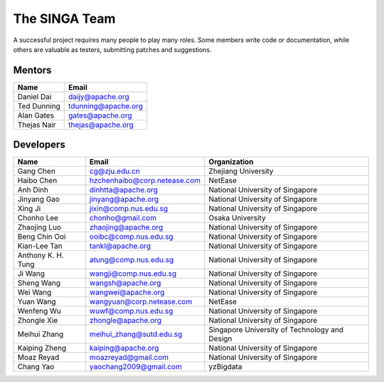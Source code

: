 .. Licensed to the Apache Software Foundation (ASF) under one
   or more contributor license agreements.  See the NOTICE file
   distributed with this work for additional information
   regarding copyright ownership.  The ASF licenses this file
   to you under the Apache License, Version 2.0 (the
   "License"); you may not use this file except in compliance
   with the License.  You may obtain a copy of the License at

   http://www.apache.org/licenses/LICENSE-2.0

   Unless required by applicable law or agreed to in writing,
   software distributed under the License is distributed on an
   "AS IS" BASIS, WITHOUT WARRANTIES OR CONDITIONS OF ANY
   KIND, either express or implied.  See the License for the
   specific language governing permissions and limitations
   under the License.


The SINGA Team
==============

A successful project requires many people to play many roles. Some members write code or documentation, while others are valuable as testers, submitting patches and suggestions.

Mentors
-------

==================   ============
Name                 Email
==================   ============
Daniel Dai           daijy@apache.org
Ted Dunning          tdunning@apache.org
Alan Gates           gates@apache.org
Thejas Nair          thejas@apache.org
==================   ============


Developers
----------

+--------------------+--------------------------------+-----------------------------------------------+
| Name               | Email                          | Organization                                  |
+====================+================================+===============================================+
| Gang Chen          | cg@zju.edu.cn                  | Zhejiang University                           |
+--------------------+--------------------------------+-----------------------------------------------+
| Haibo Chen         | hzchenhaibo@corp.netease.com   | NetEase                                       |
+--------------------+--------------------------------+-----------------------------------------------+
| Anh Dinh           | dinhtta@apache.org             | National University of Singapore              |
+--------------------+--------------------------------+-----------------------------------------------+
| Jinyang Gao        | jinyang@apache.org             | National University of Singapore              |
+--------------------+--------------------------------+-----------------------------------------------+
| Xing Ji            | jixin@comp.nus.edu.sg          | National University of Singapore              |
+--------------------+--------------------------------+-----------------------------------------------+
| Chonho Lee         | chonho@gmail.com               | Osaka University                              |
+--------------------+--------------------------------+-----------------------------------------------+
| Zhaojing Luo       | zhaojing@apache.org            | National University of Singapore              |
+--------------------+--------------------------------+-----------------------------------------------+
| Beng Chin Ooi      | ooibc@comp.nus.edu.sg          | National University of Singapore              |
+--------------------+--------------------------------+-----------------------------------------------+
| Kian-Lee Tan       | tankl@apache.org               | National University of Singapore              |
+--------------------+--------------------------------+-----------------------------------------------+
| Anthony K. H. Tung | atung@comp.nus.edu.sg          | National University of Singapore              |
+--------------------+--------------------------------+-----------------------------------------------+
| Ji Wang            | wangji@comp.nus.edu.sg         | National University of Singapore              |
+--------------------+--------------------------------+-----------------------------------------------+
| Sheng Wang         | wangsh@apache.org              | National University of Singapore              |
+--------------------+--------------------------------+-----------------------------------------------+
| Wei Wang           | wangwei@apache.org             | National University of Singapore              |
+--------------------+--------------------------------+-----------------------------------------------+
| Yuan Wang          | wangyuan@corp.netease.com      | NetEase                                       |
+--------------------+--------------------------------+-----------------------------------------------+
| Wenfeng Wu         | wuwf@comp.nus.edu.sg           | National University of Singapore              |
+--------------------+--------------------------------+-----------------------------------------------+
| Zhongle Xie        | zhongle@apache.org             | National University of Singapore              |
+--------------------+--------------------------------+-----------------------------------------------+
| Meihui Zhang       | meihui_zhang@sutd.edu.sg       | Singapore University of Technology and Design |
+--------------------+--------------------------------+-----------------------------------------------+
| Kaiping Zheng      | kaiping@apache.org             | National University of Singapore              |
+--------------------+--------------------------------+-----------------------------------------------+
| Moaz Reyad         | moazreyad@gmail.com            | National University of Singapore              |
+--------------------+--------------------------------+-----------------------------------------------+
| Chang Yao          | yaochang2009@gmail.com         | yzBigdata                                     |
+--------------------+--------------------------------+-----------------------------------------------+
